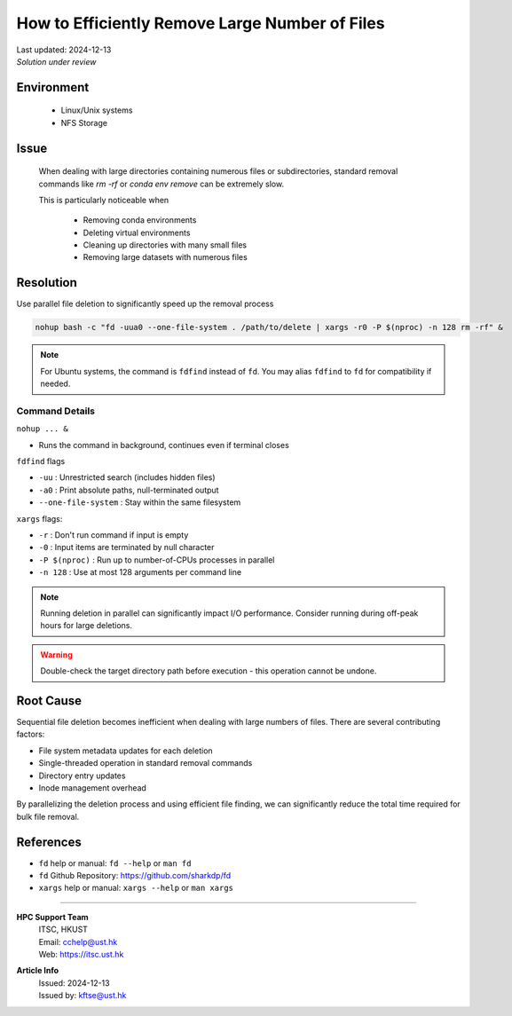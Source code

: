 How to Efficiently Remove Large Number of Files
===============================================

.. meta::
    :description: Efficiently remove large number of files using parallel deletion
    :keywords: file deletion, parallel, fd, xargs, rm, nfs
    :author: kftse <kftse@ust.hk>

.. container::
    :name: header

    | Last updated: 2024-12-13
    | *Solution under review*

Environment
-----------

    - Linux/Unix systems
    - NFS Storage

Issue
-----

    When dealing with large directories containing numerous files or subdirectories, standard removal commands like `rm -rf` or `conda env remove` can be extremely slow.

    This is particularly noticeable when

        - Removing conda environments
        - Deleting virtual environments
        - Cleaning up directories with many small files
        - Removing large datasets with numerous files

Resolution
----------

Use parallel file deletion to significantly speed up the removal process

.. code-block:: bash

    nohup bash -c "fd -uua0 --one-file-system . /path/to/delete | xargs -r0 -P $(nproc) -n 128 rm -rf" &

.. note::

    For Ubuntu systems, the command is ``fdfind`` instead of ``fd``. You may alias ``fdfind`` to ``fd`` for compatibility if needed.

Command Details
~~~~~~~~~~~~~~~

``nohup ... &``

- Runs the command in background, continues even if terminal closes

``fdfind`` flags

- ``-uu`` : Unrestricted search (includes hidden files)
- ``-a0`` : Print absolute paths, null-terminated output
- ``--one-file-system`` : Stay within the same filesystem

``xargs`` flags:

- ``-r`` : Don't run command if input is empty
- ``-0`` : Input items are terminated by null character
- ``-P $(nproc)`` : Run up to number-of-CPUs processes in parallel
- ``-n 128`` : Use at most 128 arguments per command line

.. note::

    Running deletion in parallel can significantly impact I/O performance. Consider running during off-peak hours for large deletions.

.. warning::

    Double-check the target directory path before execution - this operation cannot be undone.

Root Cause
----------

Sequential file deletion becomes inefficient when dealing with large numbers of files. There are several contributing factors:

- File system metadata updates for each deletion
- Single-threaded operation in standard removal commands
- Directory entry updates
- Inode management overhead

By parallelizing the deletion process and using efficient file finding, we can significantly reduce the total time required for bulk file removal.

References
----------

- ``fd`` help or manual: ``fd --help`` or ``man fd``
- ``fd`` Github Repository: https://github.com/sharkdp/fd
- ``xargs`` help or manual: ``xargs --help`` or ``man xargs``

----

.. container::
    :name: footer

    **HPC Support Team**
      | ITSC, HKUST
      | Email: cchelp@ust.hk
      | Web: https://itsc.ust.hk

    **Article Info**
      | Issued: 2024-12-13
      | Issued by: kftse@ust.hk
